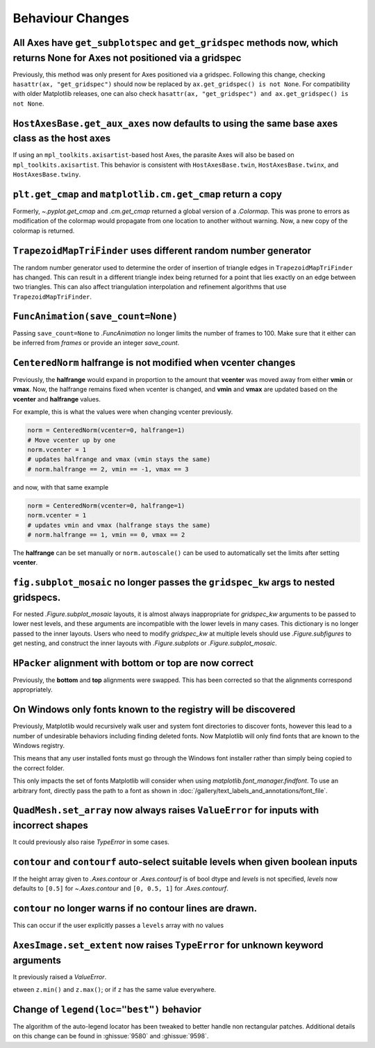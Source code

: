 Behaviour Changes
-----------------

All Axes have ``get_subplotspec`` and ``get_gridspec`` methods now, which returns None for Axes not positioned via a gridspec
~~~~~~~~~~~~~~~~~~~~~~~~~~~~~~~~~~~~~~~~~~~~~~~~~~~~~~~~~~~~~~~~~~~~~~~~~~~~~~~~~~~~~~~~~~~~~~~~~~~~~~~~~~~~~~~~~~~~~~~~~~~~~

Previously, this method was only present for Axes positioned via a gridspec.
Following this change, checking ``hasattr(ax, "get_gridspec")`` should now be
replaced by ``ax.get_gridspec() is not None``.  For compatibility with older
Matplotlib releases, one can also check
``hasattr(ax, "get_gridspec") and ax.get_gridspec() is not None``.

``HostAxesBase.get_aux_axes`` now defaults to using the same base axes class as the host axes
~~~~~~~~~~~~~~~~~~~~~~~~~~~~~~~~~~~~~~~~~~~~~~~~~~~~~~~~~~~~~~~~~~~~~~~~~~~~~~~~~~~~~~~~~~~~~

If using an ``mpl_toolkits.axisartist``-based host Axes, the parasite Axes will
also be based on ``mpl_toolkits.axisartist``.  This behavior is consistent with
``HostAxesBase.twin``, ``HostAxesBase.twinx``, and ``HostAxesBase.twiny``.

``plt.get_cmap`` and ``matplotlib.cm.get_cmap`` return a copy
~~~~~~~~~~~~~~~~~~~~~~~~~~~~~~~~~~~~~~~~~~~~~~~~~~~~~~~~~~~~~

Formerly, `~.pyplot.get_cmap` and `.cm.get_cmap` returned a global version of a
`.Colormap`. This was prone to errors as modification of the colormap would
propagate from one location to another without warning. Now, a new copy of the
colormap is returned.

``TrapezoidMapTriFinder`` uses different random number generator
~~~~~~~~~~~~~~~~~~~~~~~~~~~~~~~~~~~~~~~~~~~~~~~~~~~~~~~~~~~~~~~~

The random number generator used to determine the order of insertion of
triangle edges in ``TrapezoidMapTriFinder`` has changed. This can result in a
different triangle index being returned for a point that lies exactly on an
edge between two triangles. This can also affect triangulation interpolation
and refinement algorithms that use ``TrapezoidMapTriFinder``.

``FuncAnimation(save_count=None)``
~~~~~~~~~~~~~~~~~~~~~~~~~~~~~~~~~~

Passing ``save_count=None`` to `.FuncAnimation` no longer limits the number
of frames to 100. Make sure that it either can be inferred from *frames*
or provide an integer *save_count*.

``CenteredNorm`` halfrange is not modified when vcenter changes
~~~~~~~~~~~~~~~~~~~~~~~~~~~~~~~~~~~~~~~~~~~~~~~~~~~~~~~~~~~~~~~

Previously, the **halfrange** would expand in proportion to the
amount that **vcenter** was moved away from either **vmin** or **vmax**.
Now, the halfrange remains fixed when vcenter is changed, and **vmin** and
**vmax** are updated based on the **vcenter** and **halfrange** values.

For example, this is what the values were when changing vcenter previously.

.. code-block::

    norm = CenteredNorm(vcenter=0, halfrange=1)
    # Move vcenter up by one
    norm.vcenter = 1
    # updates halfrange and vmax (vmin stays the same)
    # norm.halfrange == 2, vmin == -1, vmax == 3

and now, with that same example

.. code-block::

    norm = CenteredNorm(vcenter=0, halfrange=1)
    norm.vcenter = 1
    # updates vmin and vmax (halfrange stays the same)
    # norm.halfrange == 1, vmin == 0, vmax == 2

The **halfrange** can be set manually or ``norm.autoscale()``
can be used to automatically set the limits after setting **vcenter**.

``fig.subplot_mosaic`` no longer passes the ``gridspec_kw`` args to nested gridspecs.
~~~~~~~~~~~~~~~~~~~~~~~~~~~~~~~~~~~~~~~~~~~~~~~~~~~~~~~~~~~~~~~~~~~~~~~~~~~~~~~~~~~~~~~~~

For nested `.Figure.subplot_mosaic` layouts, it is almost always
inappropriate for *gridspec_kw* arguments to be passed to lower nest
levels, and these arguments are incompatible with the lower levels in
many cases. This dictionary is no longer passed to the inner
layouts. Users who need to modify *gridspec_kw* at multiple levels
should use `.Figure.subfigures` to get nesting, and construct the
inner layouts with `.Figure.subplots` or `.Figure.subplot_mosaic`.

``HPacker`` alignment with **bottom** or **top** are now correct
~~~~~~~~~~~~~~~~~~~~~~~~~~~~~~~~~~~~~~~~~~~~~~~~~~~~~~~~~~~~~~~~

Previously, the **bottom** and **top** alignments were swapped.
This has been corrected so that the alignments correspond appropriately.

On Windows only fonts known to the registry will be discovered
~~~~~~~~~~~~~~~~~~~~~~~~~~~~~~~~~~~~~~~~~~~~~~~~~~~~~~~~~~~~~~

Previously, Matplotlib would recursively walk user and system font directories
to discover fonts, however this lead to a number of undesirable behaviors
including finding deleted fonts. Now Matplotlib will only find fonts that are
known to the Windows registry.

This means that any user installed fonts must go through the Windows font
installer rather than simply being copied to the correct folder.

This only impacts the set of fonts Matplotlib will consider when using
`matplotlib.font_manager.findfont`. To use an arbitrary font, directly pass the
path to a font as shown in
:doc:`/gallery/text_labels_and_annotations/font_file`.

``QuadMesh.set_array`` now always raises ``ValueError`` for inputs with incorrect shapes
~~~~~~~~~~~~~~~~~~~~~~~~~~~~~~~~~~~~~~~~~~~~~~~~~~~~~~~~~~~~~~~~~~~~~~~~~~~~~~~~~~~~~~~~

It could previously also raise `TypeError` in some cases.

``contour`` and ``contourf`` auto-select suitable levels when given boolean inputs
~~~~~~~~~~~~~~~~~~~~~~~~~~~~~~~~~~~~~~~~~~~~~~~~~~~~~~~~~~~~~~~~~~~~~~~~~~~~~~~~~~

If the height array given to `.Axes.contour` or `.Axes.contourf` is of bool
dtype and *levels* is not specified, *levels* now defaults to ``[0.5]`` for
`~.Axes.contour` and ``[0, 0.5, 1]`` for `.Axes.contourf`.

``contour`` no longer warns if no contour lines are drawn.
~~~~~~~~~~~~~~~~~~~~~~~~~~~~~~~~~~~~~~~~~~~~~~~~~~~~~~~~~~

This can occur if the user explicitly passes a ``levels`` array with no values

``AxesImage.set_extent`` now raises ``TypeError`` for unknown keyword arguments
~~~~~~~~~~~~~~~~~~~~~~~~~~~~~~~~~~~~~~~~~~~~~~~~~~~~~~~~~~~~~~~~~~~~~~~~~~~~~~~

It previously raised a `ValueError`.

etween ``z.min()`` and ``z.max()``; or if ``z`` has the same value everywhere.

Change of ``legend(loc="best")`` behavior
~~~~~~~~~~~~~~~~~~~~~~~~~~~~~~~~~~~~~~~~~

The algorithm of the auto-legend locator has been tweaked to better handle
non rectangular patches. Additional details on this change can be found in
:ghissue:`9580` and :ghissue:`9598`.
